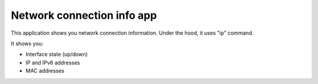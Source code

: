 .. _apps_network:

===========================
Network connection info app
===========================

This application shows you network connection information. Under the hood, it uses "ip" command.

It shows you:

* Interface state (up/down)
* IP and IPv6 addresses
* MAC addresses
